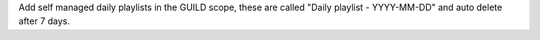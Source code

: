 Add self managed daily playlists in the GUILD scope, these are called "Daily playlist - YYYY-MM-DD" and auto delete after 7 days.